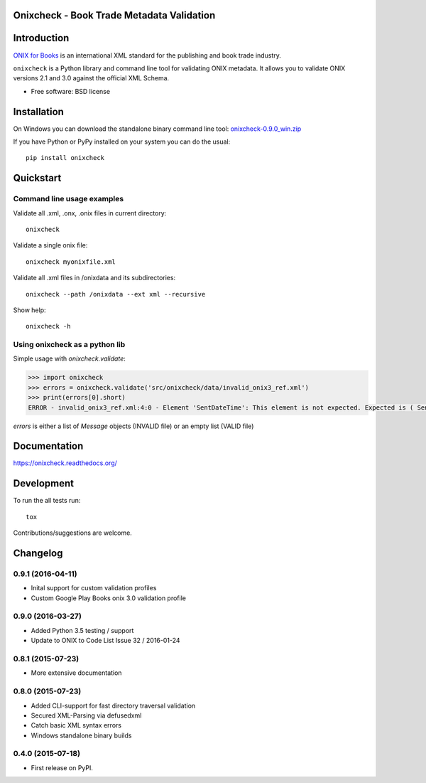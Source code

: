 ==========================================
Onixcheck - Book Trade Metadata Validation
==========================================


.. image:: https://readthedocs.org/projects/onixcheck/badge/?style=flat-square
    :target: https://readthedocs.org/projects/onixcheck
    :alt: Documentation Status

.. image:: http://img.shields.io/travis/titusz/onixcheck/master.svg?style=flat-square&label=Travis
    :target: https://travis-ci.org/titusz/onixcheck
    :alt: Travis-CI Build Status


.. image:: https://img.shields.io/appveyor/ci/titusz/onixcheck/master.svg?style=flat-square&label=AppVeyor
    :target: https://ci.appveyor.com/project/titusz/onixcheck
    :alt: AppVeyor Build Status


.. image:: http://img.shields.io/pypi/v/onixcheck.svg?style=flat-square
    :target: https://pypi.python.org/pypi/onixcheck
    :alt: PyPI Package latest release


.. image:: http://img.shields.io/pypi/dm/onixcheck.svg?style=flat-square
    :target: https://pypi.python.org/pypi/onixcheck
    :alt: PyPI Package monthly downloads


============
Introduction
============

`ONIX for Books <http://www.editeur.org/11/Books/>`_ is an international XML
standard for the publishing and book trade industry.

``onixcheck`` is a Python library and command line tool for validating ONIX
metadata. It allows you to validate ONIX versions 2.1 and 3.0 against the
official XML Schema.


* Free software: BSD license

============
Installation
============

On Windows you can download the standalone binary command line tool:
`onixcheck-0.9.0_win.zip <https://github.com/titusz/onixcheck/releases/download/v0.9.0/onixcheck-0.9.0_win.zip>`_

If you have Python or PyPy installed on your system you can do the usual::

    pip install onixcheck


==========
Quickstart
==========

Command line usage examples
---------------------------

Validate all .xml, .onx, .onix files in current directory::

    onixcheck


Validate a single onix file::

    onixcheck myonixfile.xml


Validate all .xml files in /onixdata and its subdirectories::

    onixcheck --path /onixdata --ext xml --recursive


Show help::

    onixcheck -h


Using onixcheck as a python lib
-------------------------------

Simple usage with `onixcheck.validate`:

.. code-block:: pycon

    >>> import onixcheck
    >>> errors = onixcheck.validate('src/onixcheck/data/invalid_onix3_ref.xml')
    >>> print(errors[0].short)
    ERROR - invalid_onix3_ref.xml:4:0 - Element 'SentDateTime': This element is not expected. Expected is ( Sender ).

`errors` is either a list of `Message` objects (INVALID file) or an empty list (VALID file)

=============
Documentation
=============

https://onixcheck.readthedocs.org/

===========
Development
===========

To run the all tests run::

    tox

Contributions/suggestions are welcome.

=========
Changelog
=========

0.9.1 (2016-04-11)
------------------
* Inital support for custom validation profiles
* Custom Google Play Books onix 3.0 validation profile

0.9.0 (2016-03-27)
------------------

* Added Python 3.5 testing / support
* Update to ONIX to Code List Issue 32 / 2016-01-24

0.8.1 (2015-07-23)
------------------

* More extensive documentation

0.8.0 (2015-07-23)
------------------

* Added CLI-support for fast directory traversal validation
* Secured XML-Parsing via defusedxml
* Catch basic XML syntax errors
* Windows standalone binary builds

0.4.0 (2015-07-18)
------------------

* First release on PyPI.


